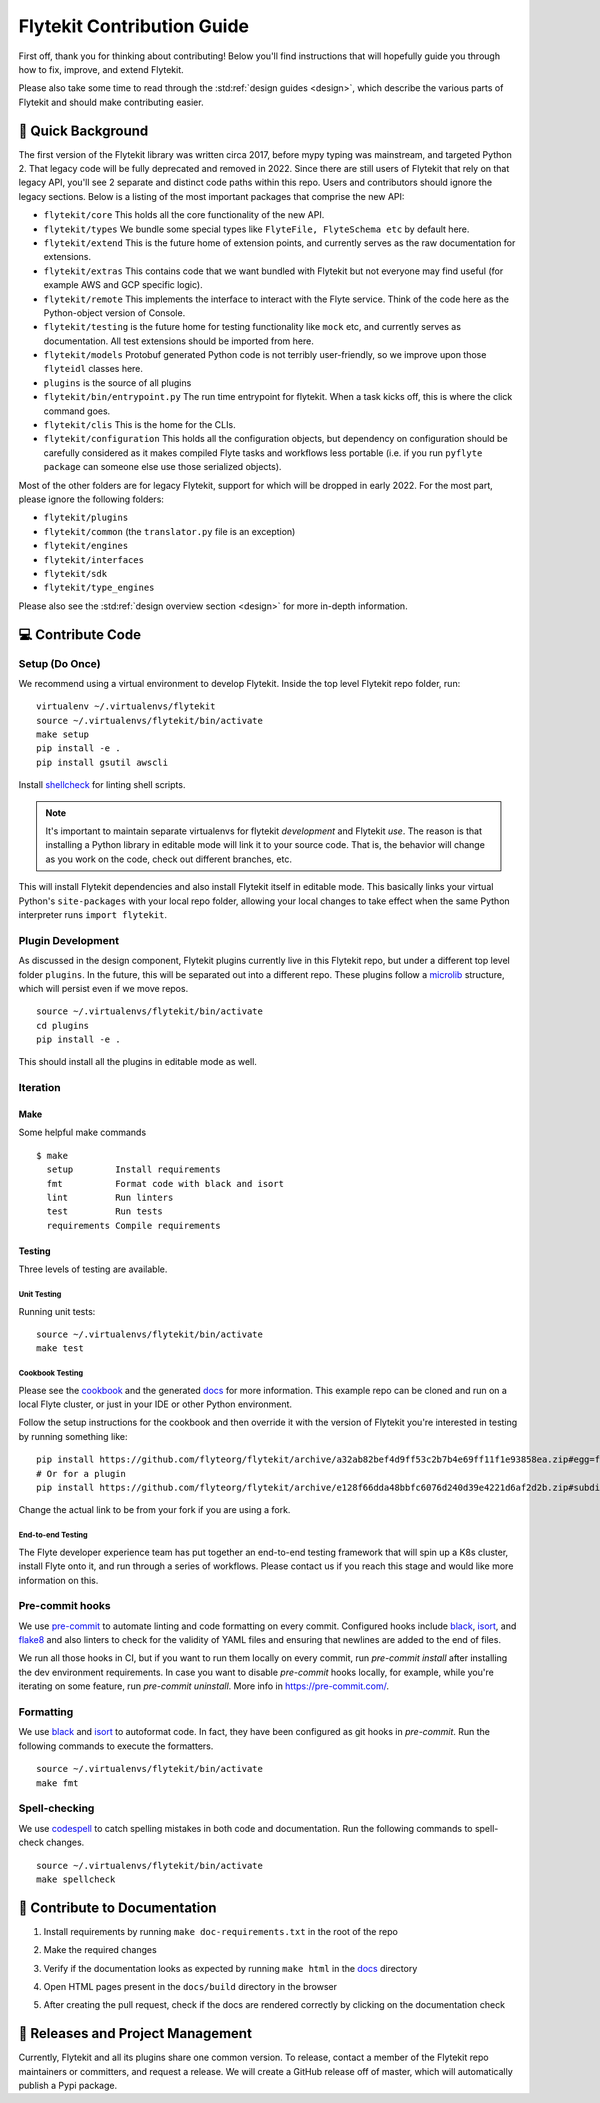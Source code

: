 .. _contributing:

###########################
Flytekit Contribution Guide
###########################

First off, thank you for thinking about contributing! Below you'll find instructions that will hopefully guide you through how to fix, improve, and extend Flytekit.

Please also take some time to read through the :std:ref:`design guides <design>`, which describe the various parts of Flytekit and should make contributing easier.

*******************
📜 Quick Background
*******************

The first version of the Flytekit library was written circa 2017, before mypy typing was mainstream, and
targeted Python 2. That legacy code will be fully deprecated and removed in 2022. Since there are still
users of Flytekit that rely on that legacy API, you'll see 2 separate and distinct code paths within this repo.
Users and contributors should ignore the legacy sections. Below is a listing of the most important packages that
comprise the new API:

- ``flytekit/core``
  This holds all the core functionality of the new API.
- ``flytekit/types``
  We bundle some special types like ``FlyteFile, FlyteSchema etc`` by default here.
- ``flytekit/extend``
  This is the future home of extension points, and currently serves as the raw documentation for extensions.
- ``flytekit/extras``
  This contains code that we want bundled with Flytekit but not everyone may find useful (for example AWS and GCP
  specific logic).
- ``flytekit/remote``
  This implements the interface to interact with the Flyte service. Think of the code here as the Python-object version of Console.
- ``flytekit/testing``
  is the future home for testing functionality like ``mock`` etc, and currently serves as documentation.
  All test extensions should be imported from here.
- ``flytekit/models``
  Protobuf generated Python code is not terribly user-friendly, so we improve upon those ``flyteidl`` classes here.
- ``plugins``
  is the source of all plugins
- ``flytekit/bin/entrypoint.py``
  The run time entrypoint for flytekit. When a task kicks off, this is where the click command goes.
- ``flytekit/clis``
  This is the home for the CLIs.
- ``flytekit/configuration``
  This holds all the configuration objects, but dependency on configuration should be carefully considered as it
  makes compiled Flyte tasks and workflows less portable (i.e. if you run ``pyflyte package`` can someone else use
  those serialized objects).

Most of the other folders are for legacy Flytekit, support for which will be dropped in early 2022. For the most part,
please ignore the following folders:

- ``flytekit/plugins``
- ``flytekit/common``
  (the ``translator.py`` file is an exception)
- ``flytekit/engines``
- ``flytekit/interfaces``
- ``flytekit/sdk``
- ``flytekit/type_engines``

Please also see the :std:ref:`design overview section <design>` for more in-depth information.


******************
💻 Contribute Code
******************

Setup (Do Once)
===============

We recommend using a virtual environment to develop Flytekit. Inside the top level Flytekit repo folder, run: ::

    virtualenv ~/.virtualenvs/flytekit
    source ~/.virtualenvs/flytekit/bin/activate
    make setup
    pip install -e .
    pip install gsutil awscli

Install `shellcheck <https://github.com/koalaman/shellcheck>`__ for linting shell scripts.

.. note::
    It's important to maintain separate virtualenvs for flytekit *development* and Flytekit *use*. The reason is that installing a Python
    library in editable mode will link it to your source code. That is, the behavior will change as you work on the code,
    check out different branches, etc.

This will install Flytekit dependencies and also install Flytekit itself in editable mode. This basically links your virtual Python's ``site-packages`` with your local repo folder, allowing your local changes to take effect when the same Python interpreter runs ``import flytekit``.

Plugin Development
==================

As discussed in the design component, Flytekit plugins currently live in this Flytekit repo, but under a different top level folder ``plugins``.
In the future, this will be separated out into a different repo. These plugins follow a `microlib <https://medium.com/@jherreras/python-microlibs-5be9461ad979>`__ structure, which will persist even if we move repos. ::

    source ~/.virtualenvs/flytekit/bin/activate
    cd plugins
    pip install -e .

This should install all the plugins in editable mode as well.

Iteration
=========

Make
^^^^
Some helpful make commands ::

    $ make
      setup        Install requirements
      fmt          Format code with black and isort
      lint         Run linters
      test         Run tests
      requirements Compile requirements

Testing
^^^^^^^
Three levels of testing are available.

Unit Testing
------------
Running unit tests: ::

    source ~/.virtualenvs/flytekit/bin/activate
    make test

Cookbook Testing
----------------
Please see the `cookbook <https://github.com/flyteorg/flytesnacks/tree/master/cookbook>`__ and the generated `docs <https://flytecookbook.readthedocs.io/en/latest/>`__ for more information.
This example repo can be cloned and run on a local Flyte cluster, or just in your IDE or other Python environment.

Follow the setup instructions for the cookbook and then override it with the version of Flytekit you're interested in testing by running something like: ::

    pip install https://github.com/flyteorg/flytekit/archive/a32ab82bef4d9ff53c2b7b4e69ff11f1e93858ea.zip#egg=flytekit
    # Or for a plugin
    pip install https://github.com/flyteorg/flytekit/archive/e128f66dda48bbfc6076d240d39e4221d6af2d2b.zip#subdirectory=plugins/pod&egg=flytekitplugins-pod

Change the actual link to be from your fork if you are using a fork.

End-to-end Testing
------------------

.. TODO: Replace this with actual instructions

The Flyte developer experience team has put together an end-to-end testing framework that will spin up a K8s cluster, install Flyte onto it, and run through a series of workflows.
Please contact us if you reach this stage and would like more information on this.


Pre-commit hooks
================

We use `pre-commit <https://pre-commit.com/>`__ to automate linting and code formatting on every commit.
Configured hooks include `black <https://github.com/psf/black>`__, `isort <https://github.com/PyCQA/isort>`__, and `flake8 <https://github.com/PyCQA/flake8>`__ and also linters to check for the validity of YAML files and ensuring that newlines are added to the end of files.

We run all those hooks in CI, but if you want to run them locally on every commit, run `pre-commit install` after installing the dev environment requirements. In case you want to disable `pre-commit` hooks locally, for example, while you're iterating on some feature, run `pre-commit uninstall`. More info in https://pre-commit.com/.


Formatting
==========

We use `black <https://github.com/psf/black>`__ and `isort <https://github.com/PyCQA/isort>`__ to autoformat code. In fact, they have been configured as git hooks in `pre-commit`. Run the following commands to execute the formatters. ::

    source ~/.virtualenvs/flytekit/bin/activate
    make fmt

Spell-checking
==============

We use `codespell <https://github.com/codespell-project/codespell>`__ to catch spelling mistakes in both code and documentation. Run the following commands to spell-check changes. ::

    source ~/.virtualenvs/flytekit/bin/activate
    make spellcheck

******************************
📃 Contribute to Documentation
******************************

1. Install requirements by running ``make doc-requirements.txt`` in the root of the repo
2. Make the required changes
3. Verify if the documentation looks as expected by running ``make html`` in the `docs <https://github.com/flyteorg/flytekit/tree/master/docs>`__ directory
4. Open HTML pages present in the ``docs/build`` directory in the browser
5. After creating the pull request, check if the docs are rendered correctly by clicking on the documentation check

   .. image:: https://raw.githubusercontent.com/flyteorg/flyte/static-resources/img/flytesnacks/contribution-guide/test_docs_link.png
       :alt: Doc link in PR

**********************************
📝 Releases and Project Management
**********************************

Currently, Flytekit and all its plugins share one common version.
To release, contact a member of the Flytekit repo maintainers or committers, and request a release.
We will create a GitHub release off of master, which will automatically publish a Pypi package.
